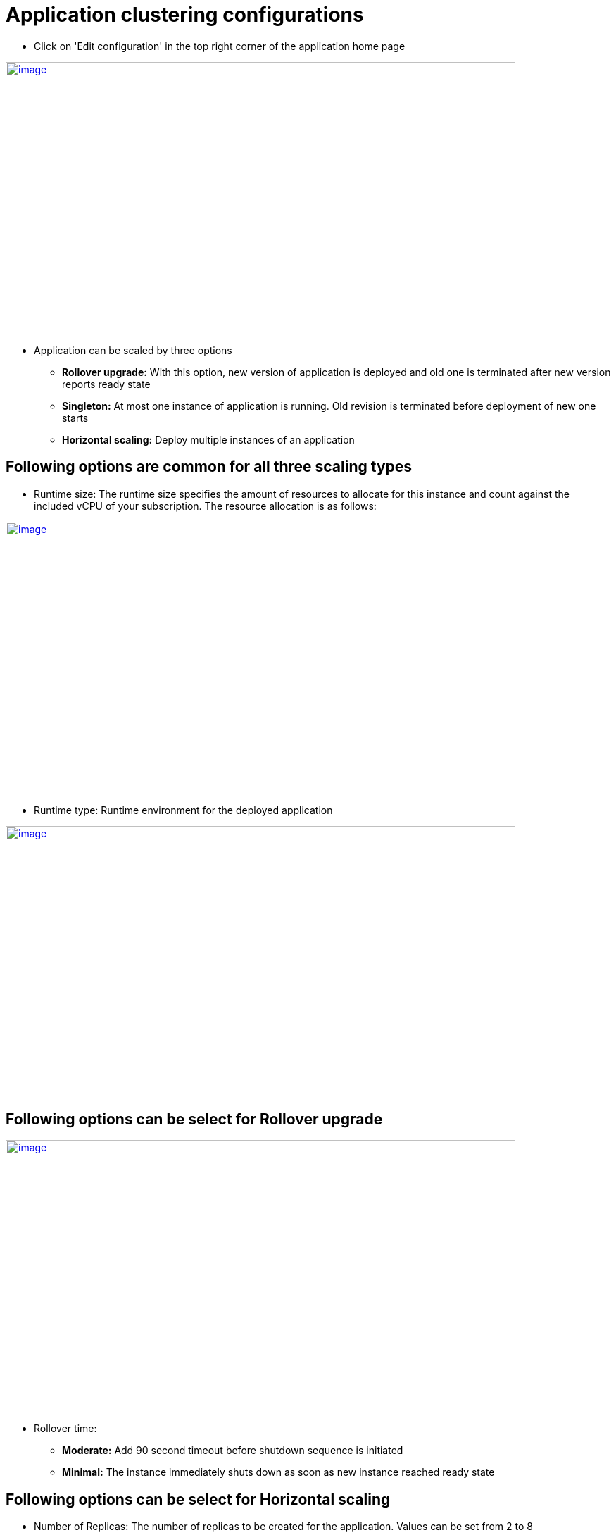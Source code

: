 [[application-clustering-configurations]]
= Application clustering configurations

 - Click on 'Edit configuration' in the top right corner of the application home page

image::clustering/application_home_page.png[image,width=724,height=387,window="_blank", link="{imagesdir}/clustering/application_home_page.png"]

- Application can be scaled by three options
 * *Rollover upgrade:* With this option, new version of application is deployed and old one is terminated after new version reports ready state
 * *Singleton:* At most one instance of application is running. Old revision is terminated before deployment of new one starts
 * *Horizontal scaling:* Deploy multiple instances of an application

== Following options are common for all three scaling types

- Runtime size: The runtime size specifies the amount of resources to allocate for this instance and count against the included vCPU of your subscription. The resource allocation is as follows:

image::clustering/Runtime size.png[image, width=724,height=387,window="_blank", link="{imagesdir}/clustering/Runtime size.png"]

- Runtime type: Runtime environment for the deployed application

image::clustering/Runtime type.png[image, width=724,height=387,window="_blank", link="{imagesdir}/clustering/Runtime type.png"]

== Following options can be select for Rollover upgrade

image::clustering/Rollover time.png[image, width=724,height=387,window="_blank", link="{imagesdir}/clustering/Rollover time.png"]

    - Rollover time:
        * *Moderate:* Add 90 second timeout before shutdown sequence is initiated
        * *Minimal:* The instance immediately shuts down as soon as new instance reached ready state


== Following options can be select for Horizontal scaling

 - Number of Replicas: The number of replicas to be created for the application. Values can be set from 2 to 8

image::clustering/Number of replicas.png[image, width=724,height=387,window="_blank", link="{imagesdir}/clustering/Number of replicas.png"]

 - Data Grid Model: With this option Data grid option can be enabled or disabled

image::clustering/Data grid.png[image, width=724,height=387,window="_blank", link="{imagesdir}/clustering/Data grid.png"]

 Modify scaling option

  - when application is running on Horizontal scaling mode, application home page will display "Adjust scale" button

image::clustering/Adjust scale.png[image, width=724,height=387,window="_blank", link="{imagesdir}/clustering/Adjust scale.png"]

  -  "Adjust scale" will display dialog where number of instance can be defined. Click Apply to save changes

image::clustering/Adjust scale dialog.png[image, width=724,height=387,window="_blank", link="{imagesdir}/clustering/Adjust scale dialog.png"]